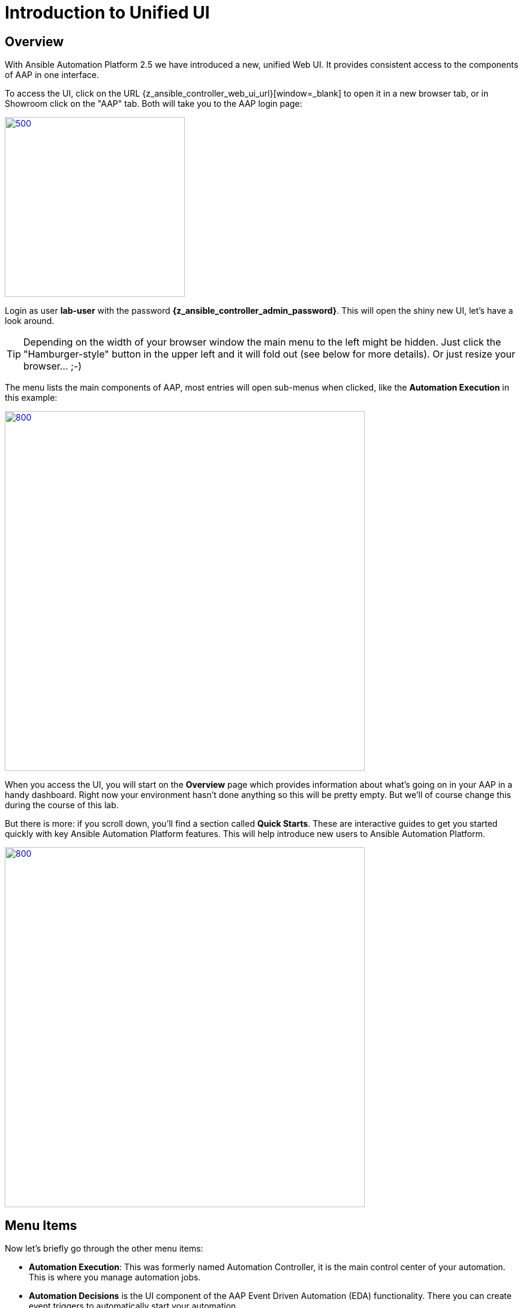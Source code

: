 # Introduction to Unified UI

## Overview

With Ansible Automation Platform 2.5 we have introduced a new, unified Web UI.
It provides consistent access to the components of AAP in one interface. 

To access the UI, click on the URL {z_ansible_controller_web_ui_url}[window=_blank] to open it in a new browser tab, or in Showroom click on the "AAP" tab.
Both will take you to the AAP login page:

image::aap-login.png[500,300,link=self,window=_blank]

Login as user **lab-user** with the password **{z_ansible_controller_admin_password}**. This will open the shiny new UI, let's have a look around.

TIP: Depending on the width of your browser window the main menu to the left might be hidden. Just click the "Hamburger-style" button in the upper left and it will fold out (see below for more details). Or just resize your browser... ;-)

The menu lists the main components of AAP, most entries will open sub-menus when clicked, like the **Automation Execution** in this example:

image::aap-ui-menu.png[800,600,link=self,window=_blank]

When you access the UI, you will start on the **Overview** page which provides information about what's going on in your AAP in a handy dashboard.
Right now your environment hasn't done anything so this will be pretty empty.
But we'll of course change this during the course of this lab.

But there is more: if you scroll down, you'll find a section called **Quick Starts**. These are interactive guides to get you started quickly with key Ansible Automation Platform features. This will help introduce new users to Ansible Automation Platform.

image::quickstarts.png[800,600,link=self,window=_blank]

## Menu Items

Now let's briefly go through the other menu items:

* **Automation Execution**: This was formerly named Automation Controller, it is the main control center of your automation.
This is where you manage automation jobs.

* **Automation Decisions** is the UI component of the AAP Event Driven Automation (EDA) functionality.
There you can create event triggers to automatically start your automation.

* **Automation Content** unifies the Private Automation Hub into the UI, so that you can manage reusable automation content, like container images (Execution and Decision Environments) and Ansible collections.

* **Automation Analytics** provides access to the Automation Calculator, Host Metrics and the usage of the AAP subscriptions.

* **Access Management** holds the management of the RBAC (Role Based Access Control) system to control access to AAP.
This is where you will manage organizations, teams, roles and users; we'll come back to it.

* **Ansible Lightspeed** is providing a link to get started with generative AI for AAP automation code.

* And finally **Settings** for configuring AAP.

The new UI is not only eye-candy, the main change is hidden: all traffic to the UI components now goes through a single entry point called **Platform Gateway**.
It handles authentication and authorization for the Ansible Automation Platform and serves the platform user interface.

Now that you know your way around, go ahead and proceed to the next chapter!

== Ah wait, before we let you go!

The new interface is reactive, meaning it changes its appearance depending on the width of your screen.
The next picture shows two screenshots of the UI, from a wide screen on the left, and a narrow one on the right:

.Wide and narrow screens side by side
image::narrow_screen.png[Wide and narrow screens side by side,link=self,window=_blank]

Two main things are to be noted:

. When we refer to the left hand navigation menu, it might be hidden behind the hamburger menu (both highlighted in green)
. When we refer to a blue button, it might be hidden behind the 3 dots menu (highlighted in red)

Now, you're ready for the lab!
